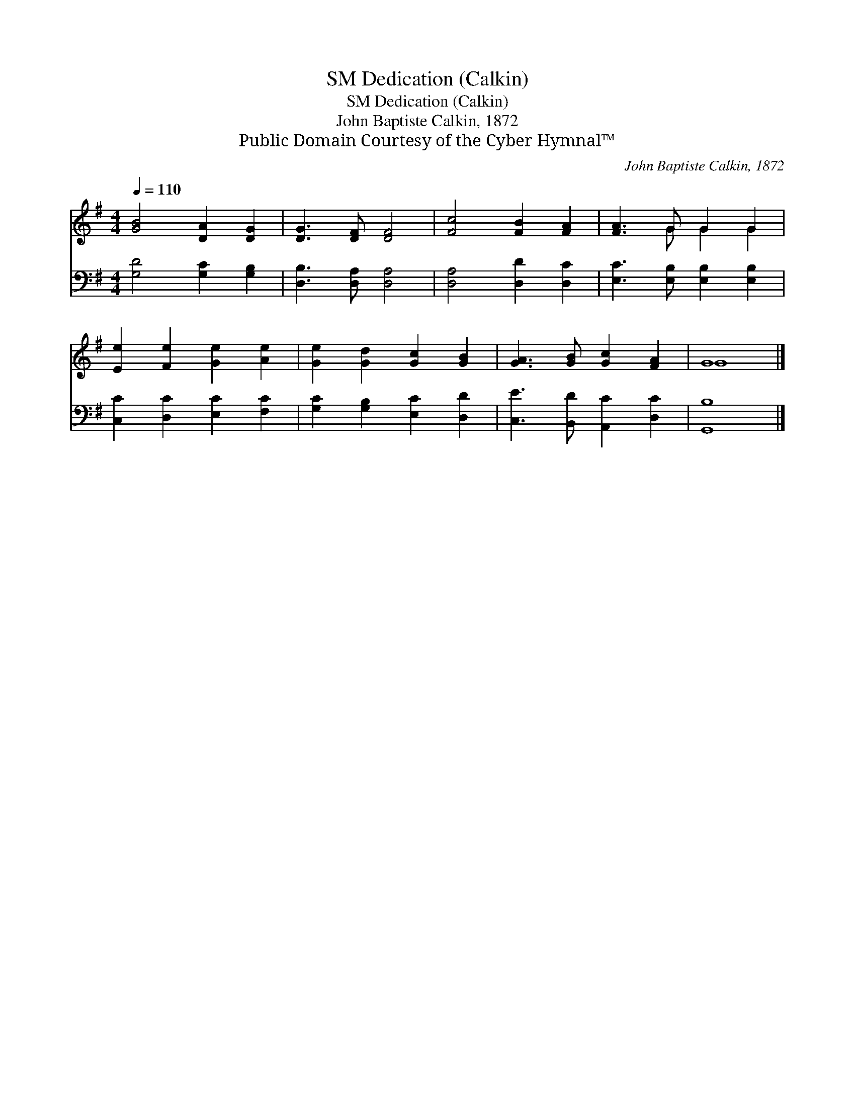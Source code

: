 X:1
T:Dedication (Calkin), SM
T:Dedication (Calkin), SM
T:John Baptiste Calkin, 1872
T:Public Domain Courtesy of the Cyber Hymnal™
C:John Baptiste Calkin, 1872
Z:Public Domain
Z:Courtesy of the Cyber Hymnal™
%%score ( 1 2 ) 3
L:1/8
Q:1/4=110
M:4/4
K:G
V:1 treble 
V:2 treble 
V:3 bass 
V:1
 [GB]4 [DA]2 [DG]2 | [DG]3 [DF] [DF]4 | [Fc]4 [FB]2 [FA]2 | [FA]3 G G2 G2 | %4
 [Ee]2 [Fe]2 [Ge]2 [Ae]2 | [Ge]2 [Gd]2 [Gc]2 [GB]2 | [GA]3 [GB] [Gc]2 [FA]2 | G8 |] %8
V:2
 x8 | x8 | x8 | x3 G G2 G2 | x8 | x8 | x8 | G8 |] %8
V:3
 [G,D]4 [G,C]2 [G,B,]2 | [D,B,]3 [D,A,] [D,A,]4 | [D,A,]4 [D,D]2 [D,C]2 | %3
 [E,C]3 [E,B,] [E,B,]2 [E,B,]2 | [C,C]2 [D,C]2 [E,C]2 [F,C]2 | [G,C]2 [G,B,]2 [E,C]2 [D,D]2 | %6
 [C,E]3 [B,,D] [A,,C]2 [D,C]2 | [G,,B,]8 |] %8

